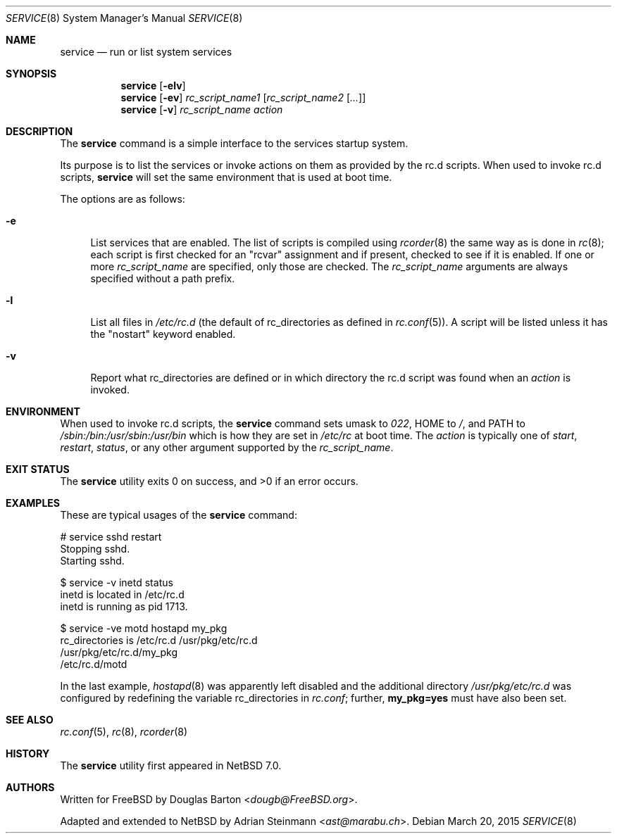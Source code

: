 .\"	$NetBSD: service.8,v 1.4.2.2 2015/04/21 05:22:58 snj Exp $
.\"
.\" Copyright (c) 2009 Douglas Barton
.\" All rights reserved.
.\"
.\" Redistribution and use in source and binary forms, with or without
.\" modification, are permitted provided that the following conditions
.\" are met:
.\" 1. Redistributions of source code must retain the above copyright
.\"    notice, this list of conditions and the following disclaimer.
.\" 2. Redistributions in binary form must reproduce the above copyright
.\"    notice, this list of conditions and the following disclaimer in the
.\"    documentation and/or other materials provided with the distribution.
.\"
.\" THIS SOFTWARE IS PROVIDED BY THE AUTHOR AND CONTRIBUTORS ``AS IS'' AND
.\" ANY EXPRESS OR IMPLIED WARRANTIES, INCLUDING, BUT NOT LIMITED TO, THE
.\" IMPLIED WARRANTIES OF MERCHANTABILITY AND FITNESS FOR A PARTICULAR PURPOSE
.\" ARE DISCLAIMED.  IN NO EVENT SHALL THE AUTHOR OR CONTRIBUTORS BE LIABLE
.\" FOR ANY DIRECT, INDIRECT, INCIDENTAL, SPECIAL, EXEMPLARY, OR CONSEQUENTIAL
.\" DAMAGES (INCLUDING, BUT NOT LIMITED TO, PROCUREMENT OF SUBSTITUTE GOODS
.\" OR SERVICES; LOSS OF USE, DATA, OR PROFITS; OR BUSINESS INTERRUPTION)
.\" HOWEVER CAUSED AND ON ANY THEORY OF LIABILITY, WHETHER IN CONTRACT, STRICT
.\" LIABILITY, OR TORT (INCLUDING NEGLIGENCE OR OTHERWISE) ARISING IN ANY WAY
.\" OUT OF THE USE OF THIS SOFTWARE, EVEN IF ADVISED OF THE POSSIBILITY OF
.\" SUCH DAMAGE.
.\"
.Dd March 20, 2015
.Dt SERVICE 8
.Os
.Sh NAME
.Nm service
.Nd run or list system services
.Sh SYNOPSIS
.Nm
.Op Fl elv
.Nm
.Op Fl ev
.Ar rc_script_name1 Op Ar rc_script_name2 Op Ar ...
.Nm
.Op Fl v
.Ar rc_script_name action
.Sh DESCRIPTION
The
.Nm
command is a simple interface to the services startup system.
.Pp
Its purpose is to list the services or invoke actions on them
as provided by the
.Ev rc.d
scripts.
When used to invoke
.Ev rc.d
scripts,
.Nm
will set the same environment that is used at boot time.
.Pp
The options are as follows:
.Bl -tag -width F1
.It Fl e
List services that are enabled.
The list of scripts is compiled using
.Xr rcorder 8
the same way as is done in
.Xr rc 8 ;
each script is first checked for an
.Qq rcvar
assignment and if present,
checked to see if it is enabled.
If one or more
.Ar rc_script_name
are specified, only those are checked.
The
.Ar rc_script_name
arguments are always specified without a path prefix.
.It Fl l
List all files in
.Pa /etc/rc.d
(the default of
.Ev rc_directories as defined in
.Xr rc.conf 5 ) .
A script will be listed unless it has the
.Qq nostart
keyword enabled.
.It Fl v
Report what
.Ev rc_directories
are defined or in which directory the
.Ev rc.d script
was found when an
.Ar action
is invoked.
.El
.Sh ENVIRONMENT
When used to invoke
.Ev rc.d scripts, the
.Nm
command sets
.Ev umask
to
.Fa 022 ,
.Ev HOME
to
.Pa / ,
and
.Ev PATH
to
.Pa /sbin:/bin:/usr/sbin:/usr/bin
which is how they are set in
.Pa /etc/rc
at boot time.
The
.Ar action
is typically one of
.Ar start ,
.Ar restart ,
.Ar status ,
or any other argument supported by the
.Fa rc_script_name .
.Sh EXIT STATUS
.Ex -std
.Sh EXAMPLES
These are typical usages of the
.Nm
command:
.Bd -literal
# service sshd restart
Stopping sshd.
Starting sshd.
.Ed
.Bd -literal
$ service -v inetd status
inetd is located in /etc/rc.d
inetd is running as pid 1713.
.Ed
.Bd -literal
$ service -ve motd hostapd my_pkg
rc_directories is /etc/rc.d /usr/pkg/etc/rc.d
/usr/pkg/etc/rc.d/my_pkg
/etc/rc.d/motd
.Ed
.Pp
In the last example,
.Xr hostapd 8
was apparently left disabled and the additional directory
.Pa /usr/pkg/etc/rc.d
was configured by redefining the variable
.Ev rc_directories
in
.Pa rc.conf ;
further,
.Sy my_pkg=yes
must have also been set.
.Sh SEE ALSO
.Xr rc.conf 5 ,
.Xr rc 8 ,
.Xr rcorder 8
.Sh HISTORY
The
.Nm
utility first appeared in
.Nx 7.0 .
.Sh AUTHORS
.An -nosplit
Written for
.Fx
by
.An Douglas Barton Aq Mt dougb@FreeBSD.org .
.Pp
Adapted and extended to
.Nx
by
.An Adrian Steinmann Aq Mt ast@marabu.ch .
